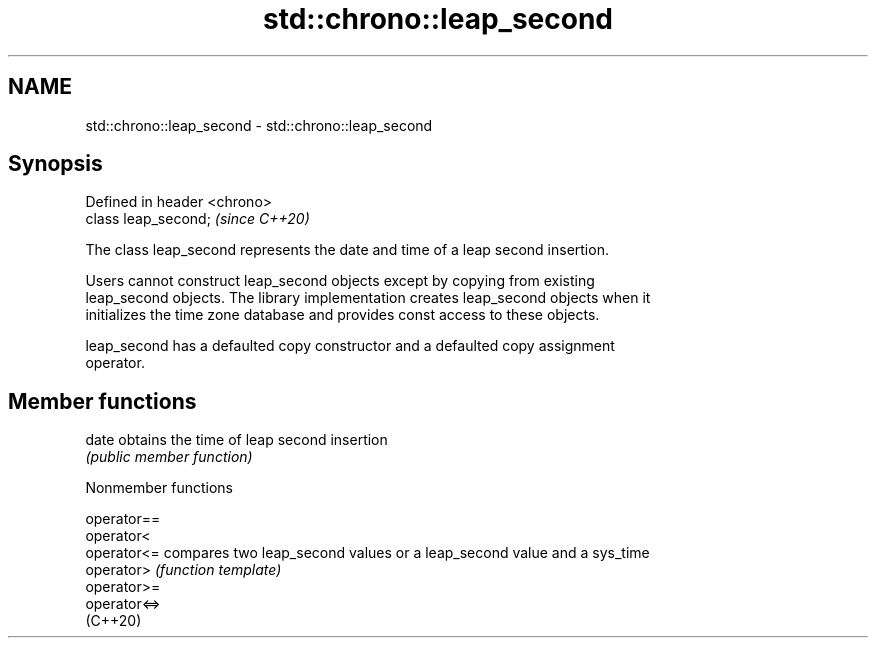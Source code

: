 .TH std::chrono::leap_second 3 "2022.07.31" "http://cppreference.com" "C++ Standard Libary"
.SH NAME
std::chrono::leap_second \- std::chrono::leap_second

.SH Synopsis
   Defined in header <chrono>
   class leap_second;          \fI(since C++20)\fP

   The class leap_second represents the date and time of a leap second insertion.

   Users cannot construct leap_second objects except by copying from existing
   leap_second objects. The library implementation creates leap_second objects when it
   initializes the time zone database and provides const access to these objects.

   leap_second has a defaulted copy constructor and a defaulted copy assignment
   operator.

.SH Member functions

   date obtains the time of leap second insertion
        \fI(public member function)\fP

  Nonmember functions

   operator==
   operator<
   operator<=  compares two leap_second values or a leap_second value and a sys_time
   operator>   \fI(function template)\fP
   operator>=
   operator<=>
   (C++20)
